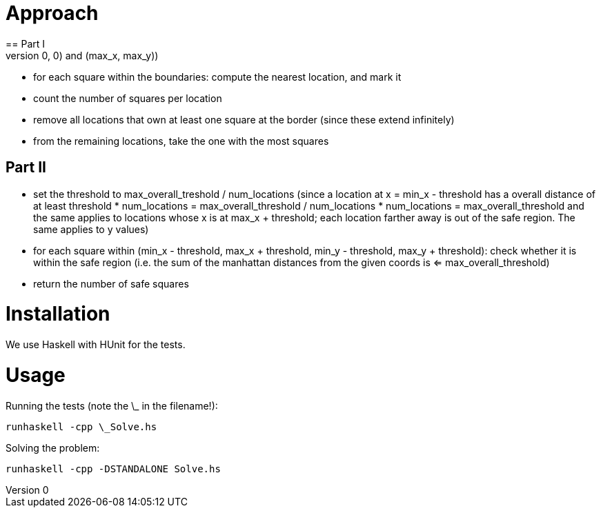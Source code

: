 = Approach
== Part I
- compute the boundaries of the grid ( (0,0) and (max_x, max_y))
- for each square within the boundaries: compute the nearest location, and mark it
- count the number of squares per location
- remove all locations that own at least one square at the border (since these extend infinitely)
- from the remaining locations, take the one with the most squares

== Part II
- set the threshold to max_overall_treshold / num_locations
  (since a location at x = min_x - threshold has a overall distance of at least
     threshold * num_locations = max_overall_threshold / num_locations * num_locations = max_overall_threshold
   and the same applies to locations whose x is at max_x + threshold; each location farther away is out of the safe region. The same applies to y values)
- for each square within (min_x - threshold, max_x + threshold, min_y - threshold, max_y + threshold): check whether it is within the safe region (i.e. the sum of the manhattan distances from the given coords is <= max_overall_threshold)
- return the number of safe squares


= Installation
We use Haskell with HUnit for the tests.

= Usage
Running the tests (note the \_ in the filename!):
```
runhaskell -cpp \_Solve.hs
```

Solving the problem:
```
runhaskell -cpp -DSTANDALONE Solve.hs
```
